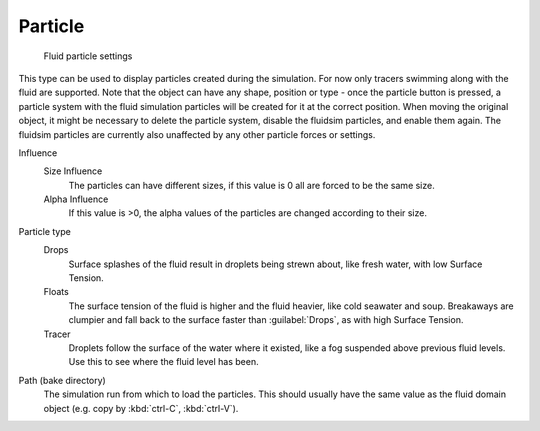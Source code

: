..    TODO/Review: {{review}} .

Particle
********

.. figure:: /images/Blender_fluids_particle.jpg
   :width: 300px
   :figwidth: 300px

   Fluid particle settings


This type can be used to display particles created during the simulation.
For now only tracers swimming along with the fluid are supported.
Note that the object can have any shape,
position or type - once the particle button is pressed, a particle system with the fluid
simulation particles will be created for it at the correct position.
When moving the original object, it might be necessary to delete the particle system,
disable the fluidsim particles, and enable them again.
The fluidsim particles are currently also unaffected by any other particle forces or settings.

Influence
   Size Influence
      The particles can have different sizes, if this value is 0 all are forced to be the same size.

   Alpha Influence
      If this value is >0, the alpha values of the particles are changed according to their size.

Particle type
   Drops
      Surface splashes of the fluid result in droplets being strewn about, like fresh water, with low Surface Tension.

   Floats
      The surface tension of the fluid is higher and the fluid heavier, like cold seawater and soup. Breakaways are clumpier and fall back to the surface faster than :guilabel:`Drops`, as with high Surface Tension.

   Tracer
      Droplets follow the surface of the water where it existed, like a fog suspended above previous fluid levels. Use this to see where the fluid level has been.

Path (bake directory)
   The simulation run from which to load the particles. This should usually have the same value as the fluid domain object (e.g. copy by :kbd:`ctrl-C`, :kbd:`ctrl-V`).

